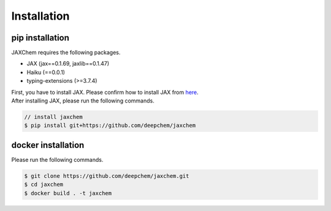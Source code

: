 Installation
============


pip installation
-------------------------

JAXChem requires the following packages.

- JAX (jax==0.1.69, jaxlib==0.1.47)
- Haiku (==0.0.1)
- typing-extensions (>=3.7.4)

| First, you have to install JAX. Please confirm how to install JAX from `here`_.
| After installing JAX, please run the following commands.

.. code-block:: bash

    // install jaxchem
    $ pip install git+https://github.com/deepchem/jaxchem


docker installation
-------------------------

Please run the following commands.

.. code-block:: bash

    $ git clone https://github.com/deepchem/jaxchem.git
    $ cd jaxchem
    $ docker build . -t jaxchem


.. _`here`: https://github.com/google/jax/tree/jax-v0.1.69#installation
